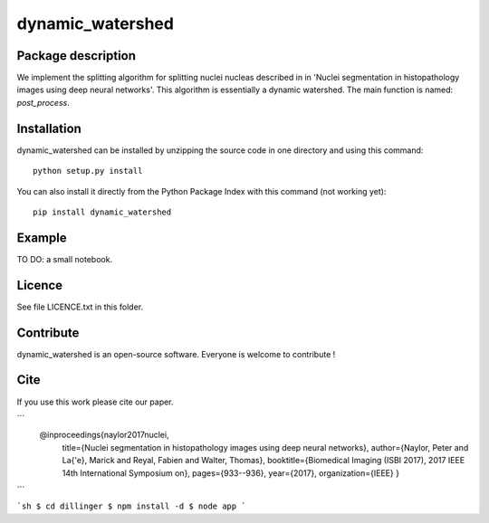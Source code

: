 dynamic_watershed
=================

Package description
--------------

We implement the splitting algorithm for splitting nuclei nucleas described in in 'Nuclei segmentation in histopathology images using deep neural networks'. This algorithm is essentially a dynamic watershed.
The main function is named: `post_process`.


Installation
--------------

dynamic_watershed can be installed by unzipping the source code in one directory and using this command: ::

    python setup.py install

You can also install it directly from the Python Package Index with this command (not working yet): :: 

    pip install dynamic_watershed

Example
--------------
TO DO: a small notebook.

Licence
--------

See file LICENCE.txt in this folder.


Contribute
-----------
dynamic_watershed is an open-source software. Everyone is welcome to contribute !


Cite
-----------

If you use this work please cite our paper.

```
  @inproceedings{naylor2017nuclei,
    title={Nuclei segmentation in histopathology images using deep neural networks},
    author={Naylor, Peter and La{\'e}, Marick and Reyal, Fabien and Walter, Thomas},
    booktitle={Biomedical Imaging (ISBI 2017), 2017 IEEE 14th International Symposium on},
    pages={933--936},
    year={2017},
    organization={IEEE}
    }
```

```sh
$ cd dillinger
$ npm install -d
$ node app
```

